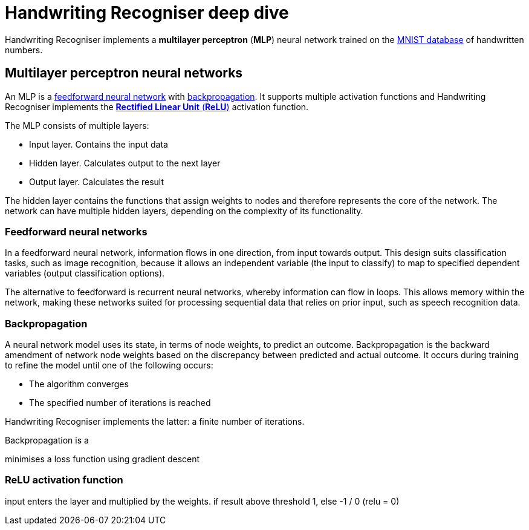 = Handwriting Recogniser deep dive
:navtitle: Deep dive
:icons: font

Handwriting Recogniser implements a *multilayer perceptron* (*MLP*) neural network trained on the
https://en.wikipedia.org/wiki/MNIST_database[MNIST database] of handwritten numbers.

== Multilayer perceptron neural networks

An MLP is a <<_feedforward_neural_networks,feedforward neural network>> with <<_backpropagation,backpropagation>>.
It supports multiple activation functions and Handwriting Recogniser implements the
<<_relu_activation_function,*Rectified Linear Unit* (*ReLU*)>> activation function.

The MLP consists of multiple layers:

* Input layer. Contains the input data
* Hidden layer. Calculates output to the next layer
* Output layer. Calculates the result

The hidden layer contains the functions that assign weights to nodes and therefore represents the core of the network.
The network can have multiple hidden layers, depending on the complexity of its functionality.

=== Feedforward neural networks

In a feedforward neural network, information flows in one direction, from input towards output. This design suits
classification tasks, such as image recognition, because it allows an independent variable (the input to classify) to
map to specified dependent variables (output classification options).

The alternative to feedforward is recurrent neural networks, whereby information can flow in loops. This allows memory
within the network, making these networks suited for processing sequential data that relies on prior input, such as
speech recognition data.

=== Backpropagation

A neural network model uses its state, in terms of node weights, to predict an outcome. Backpropagation is the
backward amendment of network node weights based on the discrepancy between predicted and actual outcome. It occurs
during training to refine the model until one of the following occurs:

* The algorithm converges
* The specified number of iterations is reached

Handwriting Recogniser implements the latter: a finite number of iterations.

Backpropagation is a

minimises a loss function using gradient descent

=== ReLU activation function



input enters the layer and multiplied by the weights. if result above threshold 1, else -1 / 0 (relu = 0)